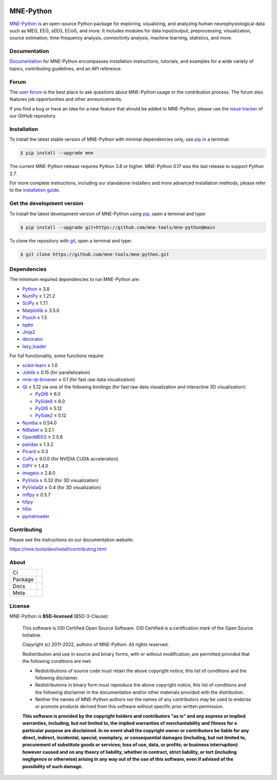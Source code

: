 .. -*- mode: rst -*-

|MNE|_

MNE-Python
==========

`MNE-Python`_ is an open-source Python package for exploring,
visualizing, and analyzing human neurophysiological data such as MEG, EEG, sEEG,
ECoG, and more. It includes modules for data input/output, preprocessing,
visualization, source estimation, time-frequency analysis, connectivity analysis,
machine learning, statistics, and more.


Documentation
^^^^^^^^^^^^^

`Documentation`_ for MNE-Python encompasses installation instructions, tutorials,
and examples for a wide variety of topics, contributing guidelines, and an API
reference.


Forum
^^^^^^

The `user forum`_ is the best place to ask questions about MNE-Python usage or
the contribution process. The forum also features job opportunities and other
announcements.

If you find a bug or have an idea for a new feature that should be added to
MNE-Python, please use the
`issue tracker <https://github.com/mne-tools/mne-python/issues/new/choose>`__ of
our GitHub repository.


Installation
^^^^^^^^^^^^

To install the latest stable version of MNE-Python with minimal dependencies
only, use pip_ in a terminal:

.. code-block:: console

    $ pip install --upgrade mne

The current MNE-Python release requires Python 3.8 or higher. MNE-Python 0.17
was the last release to support Python 2.7.

For more complete instructions, including our standalone installers and more
advanced installation methods, please refer to the `installation guide`_.


Get the development version
^^^^^^^^^^^^^^^^^^^^^^^^^^^

To install the latest development version of MNE-Python using pip_, open a
terminal and type:

.. code-block:: console

    $ pip install --upgrade git+https://github.com/mne-tools/mne-python@main

To clone the repository with `git <https://git-scm.com/>`__, open a terminal
and type:

.. code-block:: console

    $ git clone https://github.com/mne-tools/mne-python.git


Dependencies
^^^^^^^^^^^^

The minimum required dependencies to run MNE-Python are:

- `Python <https://www.python.org>`__ ≥ 3.8
- `NumPy <https://numpy.org>`__ ≥ 1.21.2
- `SciPy <https://scipy.org>`__ ≥ 1.7.1
- `Matplotlib <https://matplotlib.org>`__ ≥ 3.5.0
- `Pooch <https://www.fatiando.org/pooch/latest/>`__ ≥ 1.5
- `tqdm <https://tqdm.github.io>`__
- `Jinja2 <https://palletsprojects.com/p/jinja/>`__
- `decorator <https://github.com/micheles/decorator>`__
- `lazy_loader <https://pypi.org/project/lazy_loader/>`__

For full functionality, some functions require:

- `scikit-learn <https://scikit-learn.org/stable/>`__ ≥ 1.0
- `Joblib <https://joblib.readthedocs.io/en/latest/index.html>`__ ≥ 0.15 (for parallelization)
- `mne-qt-browser <https://github.com/mne-tools/mne-qt-browser>`__ ≥ 0.1 (for fast raw data visualization)
- `Qt <https://www.qt.io>`__ ≥ 5.12 via one of the following bindings (for fast raw data visualization and interactive 3D visualization):

  - `PyQt6 <https://www.riverbankcomputing.com/software/pyqt/>`__ ≥ 6.0
  - `PySide6 <https://doc.qt.io/qtforpython-6/>`__ ≥ 6.0
  - `PyQt5 <https://www.riverbankcomputing.com/software/pyqt/>`__ ≥ 5.12
  - `PySide2 <https://doc.qt.io/qtforpython-6/gettingstarted/porting_from2.html>`__ ≥ 5.12

- `Numba <https://numba.pydata.org>`__ ≥ 0.54.0
- `NiBabel <https://nipy.org/nibabel/>`__ ≥ 3.2.1
- `OpenMEEG <https://openmeeg.github.io>`__ ≥ 2.5.6
- `pandas <https://pandas.pydata.org>`__ ≥ 1.3.2
- `Picard <https://pierreablin.github.io/picard/>`__ ≥ 0.3
- `CuPy <https://cupy.dev>`__ ≥ 9.0.0 (for NVIDIA CUDA acceleration)
- `DIPY <https://dipy.org>`__ ≥ 1.4.0
- `imageio <https://imageio.readthedocs.io/en/stable/>`__ ≥ 2.8.0
- `PyVista <https://pyvista.org>`__ ≥ 0.32 (for 3D visualization)
- `PyVistaQt <https://qtdocs.pyvista.org>`__ ≥ 0.4 (for 3D visualization)
- `mffpy <https://github.com/BEL-Public/mffpy>`__ ≥ 0.5.7
- `h5py <https://www.h5py.org>`__
- `h5io <https://github.com/h5io/h5io>`__
- `pymatreader <https://pymatreader.readthedocs.io/en/latest/>`__


Contributing
^^^^^^^^^^^^

Please see the instructions on our documentation website:

https://mne.tools/dev/install/contributing.html


About
^^^^^

======= ======================
CI      |Codecov|_ |Bandit|_
Package |PyPI|_ |conda-forge|_
Docs    |Docs|_ |Discourse|_
Meta    |Zenodo|_ |OpenSSF|_
======= ======================


License
^^^^^^^

MNE-Python is **BSD-licensed** (BSD-3-Clause):

    This software is OSI Certified Open Source Software.
    OSI Certified is a certification mark of the Open Source Initiative.

    Copyright (c) 2011-2022, authors of MNE-Python.
    All rights reserved.

    Redistribution and use in source and binary forms, with or without
    modification, are permitted provided that the following conditions are met:

    * Redistributions of source code must retain the above copyright notice,
      this list of conditions and the following disclaimer.

    * Redistributions in binary form must reproduce the above copyright notice,
      this list of conditions and the following disclaimer in the documentation
      and/or other materials provided with the distribution.

    * Neither the names of MNE-Python authors nor the names of any
      contributors may be used to endorse or promote products derived from
      this software without specific prior written permission.

    **This software is provided by the copyright holders and contributors
    "as is" and any express or implied warranties, including, but not
    limited to, the implied warranties of merchantability and fitness for
    a particular purpose are disclaimed. In no event shall the copyright
    owner or contributors be liable for any direct, indirect, incidental,
    special, exemplary, or consequential damages (including, but not
    limited to, procurement of substitute goods or services; loss of use,
    data, or profits; or business interruption) however caused and on any
    theory of liability, whether in contract, strict liability, or tort
    (including negligence or otherwise) arising in any way out of the use
    of this software, even if advised of the possibility of such
    damage.**


.. _MNE-Python: https://mne.tools/dev/
.. _Documentation: https://mne.tools/dev/overview/index.html
.. _user forum: https://mne.discourse.group
.. _installation guide: https://mne.tools/dev/install/index.html
.. _pip: https://pip.pypa.io/en/stable/

.. |PyPI| image:: https://img.shields.io/pypi/dm/mne.svg?label=PyPI
.. _PyPI: https://pypi.org/project/mne/

.. |conda-forge| image:: https://img.shields.io/conda/dn/conda-forge/mne.svg?label=Conda
.. _conda-forge: https://anaconda.org/conda-forge/mne

.. |Docs| image:: https://img.shields.io/badge/Docs-online-green?label=Documentation
.. _Docs: https://mne.tools/dev/overview/index.html

.. |Zenodo| image:: https://zenodo.org/badge/DOI/10.5281/zenodo.592483.svg
.. _Zenodo: https://doi.org/10.5281/zenodo.592483

.. |Discourse| image:: https://img.shields.io/discourse/status?label=Forum&server=https%3A%2F%2Fmne.discourse.group%2F
.. _Discourse: https://mne.discourse.group/

.. |Codecov| image:: https://img.shields.io/codecov/c/github/mne-tools/mne-python?label=Coverage
.. _Codecov: https://codecov.io/gh/mne-tools/mne-python

.. |Bandit| image:: https://img.shields.io/badge/security-bandit-yellow.svg
.. _Bandit: https://github.com/PyCQA/bandit

.. |OpenSSF| image:: https://www.bestpractices.dev/projects/7783/badge
.. _OpenSSF: https://www.bestpractices.dev/projects/7783

.. |MNE| image:: https://mne.tools/stable/_static/mne_logo.svg
.. _MNE: https://mne.tools/dev/
